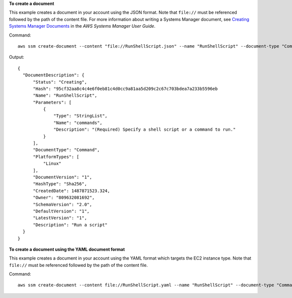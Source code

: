 **To create a document**

This example creates a document in your account using the JSON format. Note that ``file://`` must be referenced followed by the path of the content file. For more information about writing a Systems Manager document, see `Creating Systems Manager Documents`_ in the *AWS Systems Manager User Guide*.

.. _`Creating Systems Manager Documents`: https://docs.aws.amazon.com/systems-manager/latest/userguide/create-ssm-doc.html

Command::

  aws ssm create-document --content "file://RunShellScript.json" --name "RunShellScript" --document-type "Command"

Output::

  {
    "DocumentDescription": {
        "Status": "Creating",
        "Hash": "95cf32aa8c4c4e6f0eb81c4d0cc9a81aa5d209c2c67c703bdea7a233b5596eb
        "Name": "RunShellScript",
        "Parameters": [
            {
                "Type": "StringList",
                "Name": "commands",
                "Description": "(Required) Specify a shell script or a command to run."
            }
        ],
        "DocumentType": "Command",
        "PlatformTypes": [
            "Linux"
        ],
        "DocumentVersion": "1",
        "HashType": "Sha256",
        "CreatedDate": 1487871523.324,
        "Owner": "809632081692",
        "SchemaVersion": "2.0",
        "DefaultVersion": "1",
        "LatestVersion": "1",
        "Description": "Run a script"
    }
  }

**To create a document using the YAML document format**

This example creates a document in your account using the YAML format which targets the EC2 instance type. Note that ``file://`` must be referenced followed by the path of the content file.

Command::

  aws ssm create-document --content file://RunShellScript.yaml --name "RunShellScript" --document-type "Command" --document-format YAML --target-type "/AWS::EC2::Instance"